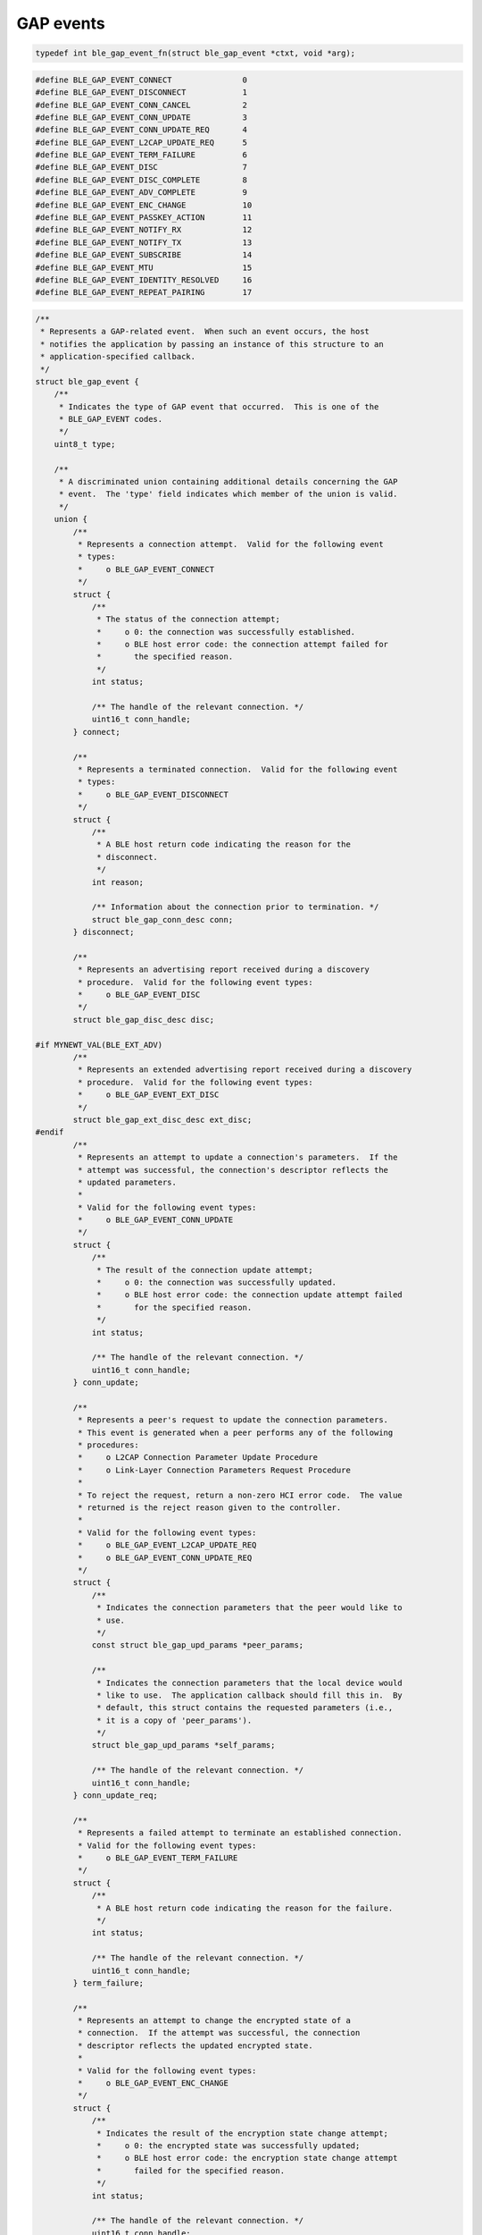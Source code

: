 GAP events
----------

.. code:: c

    typedef int ble_gap_event_fn(struct ble_gap_event *ctxt, void *arg);

.. code:: c

    #define BLE_GAP_EVENT_CONNECT               0
    #define BLE_GAP_EVENT_DISCONNECT            1
    #define BLE_GAP_EVENT_CONN_CANCEL           2
    #define BLE_GAP_EVENT_CONN_UPDATE           3
    #define BLE_GAP_EVENT_CONN_UPDATE_REQ       4
    #define BLE_GAP_EVENT_L2CAP_UPDATE_REQ      5
    #define BLE_GAP_EVENT_TERM_FAILURE          6
    #define BLE_GAP_EVENT_DISC                  7
    #define BLE_GAP_EVENT_DISC_COMPLETE         8
    #define BLE_GAP_EVENT_ADV_COMPLETE          9
    #define BLE_GAP_EVENT_ENC_CHANGE            10
    #define BLE_GAP_EVENT_PASSKEY_ACTION        11
    #define BLE_GAP_EVENT_NOTIFY_RX             12
    #define BLE_GAP_EVENT_NOTIFY_TX             13
    #define BLE_GAP_EVENT_SUBSCRIBE             14
    #define BLE_GAP_EVENT_MTU                   15
    #define BLE_GAP_EVENT_IDENTITY_RESOLVED     16
    #define BLE_GAP_EVENT_REPEAT_PAIRING        17

.. code:: c

    /**
     * Represents a GAP-related event.  When such an event occurs, the host
     * notifies the application by passing an instance of this structure to an
     * application-specified callback.
     */
    struct ble_gap_event {
        /**
         * Indicates the type of GAP event that occurred.  This is one of the
         * BLE_GAP_EVENT codes.
         */
        uint8_t type;

        /**
         * A discriminated union containing additional details concerning the GAP
         * event.  The 'type' field indicates which member of the union is valid.
         */
        union {
            /**
             * Represents a connection attempt.  Valid for the following event
             * types:
             *     o BLE_GAP_EVENT_CONNECT
             */
            struct {
                /**
                 * The status of the connection attempt;
                 *     o 0: the connection was successfully established.
                 *     o BLE host error code: the connection attempt failed for
                 *       the specified reason.
                 */
                int status;

                /** The handle of the relevant connection. */
                uint16_t conn_handle;
            } connect;

            /**
             * Represents a terminated connection.  Valid for the following event
             * types:
             *     o BLE_GAP_EVENT_DISCONNECT
             */
            struct {
                /**
                 * A BLE host return code indicating the reason for the
                 * disconnect.
                 */
                int reason;

                /** Information about the connection prior to termination. */
                struct ble_gap_conn_desc conn;
            } disconnect;

            /**
             * Represents an advertising report received during a discovery
             * procedure.  Valid for the following event types:
             *     o BLE_GAP_EVENT_DISC
             */
            struct ble_gap_disc_desc disc;

    #if MYNEWT_VAL(BLE_EXT_ADV)
            /**
             * Represents an extended advertising report received during a discovery
             * procedure.  Valid for the following event types:
             *     o BLE_GAP_EVENT_EXT_DISC
             */
            struct ble_gap_ext_disc_desc ext_disc;
    #endif
            /**
             * Represents an attempt to update a connection's parameters.  If the
             * attempt was successful, the connection's descriptor reflects the
             * updated parameters.
             *
             * Valid for the following event types:
             *     o BLE_GAP_EVENT_CONN_UPDATE
             */
            struct {
                /**
                 * The result of the connection update attempt;
                 *     o 0: the connection was successfully updated.
                 *     o BLE host error code: the connection update attempt failed
                 *       for the specified reason.
                 */
                int status;

                /** The handle of the relevant connection. */
                uint16_t conn_handle;
            } conn_update;

            /**
             * Represents a peer's request to update the connection parameters.
             * This event is generated when a peer performs any of the following
             * procedures:
             *     o L2CAP Connection Parameter Update Procedure
             *     o Link-Layer Connection Parameters Request Procedure
             *
             * To reject the request, return a non-zero HCI error code.  The value
             * returned is the reject reason given to the controller.
             *
             * Valid for the following event types:
             *     o BLE_GAP_EVENT_L2CAP_UPDATE_REQ
             *     o BLE_GAP_EVENT_CONN_UPDATE_REQ
             */
            struct {
                /**
                 * Indicates the connection parameters that the peer would like to
                 * use.
                 */
                const struct ble_gap_upd_params *peer_params;

                /**
                 * Indicates the connection parameters that the local device would
                 * like to use.  The application callback should fill this in.  By
                 * default, this struct contains the requested parameters (i.e.,
                 * it is a copy of 'peer_params').
                 */
                struct ble_gap_upd_params *self_params;

                /** The handle of the relevant connection. */
                uint16_t conn_handle;
            } conn_update_req;

            /**
             * Represents a failed attempt to terminate an established connection.
             * Valid for the following event types:
             *     o BLE_GAP_EVENT_TERM_FAILURE
             */
            struct {
                /**
                 * A BLE host return code indicating the reason for the failure.
                 */
                int status;

                /** The handle of the relevant connection. */
                uint16_t conn_handle;
            } term_failure;

            /**
             * Represents an attempt to change the encrypted state of a
             * connection.  If the attempt was successful, the connection
             * descriptor reflects the updated encrypted state.
             *
             * Valid for the following event types:
             *     o BLE_GAP_EVENT_ENC_CHANGE
             */
            struct {
                /**
                 * Indicates the result of the encryption state change attempt;
                 *     o 0: the encrypted state was successfully updated;
                 *     o BLE host error code: the encryption state change attempt
                 *       failed for the specified reason.
                 */
                int status;

                /** The handle of the relevant connection. */
                uint16_t conn_handle;
            } enc_change;

            /**
             * Represents a passkey query needed to complete a pairing procedure.
             *
             * Valid for the following event types:
             *     o BLE_GAP_EVENT_PASSKEY_ACTION
             */
            struct {
                /** Contains details about the passkey query. */
                struct ble_gap_passkey_params params;

                /** The handle of the relevant connection. */
                uint16_t conn_handle;
            } passkey;

            /**
             * Represents a received ATT notification or indication.
             *
             * Valid for the following event types:
             *     o BLE_GAP_EVENT_NOTIFY_RX
             */
            struct {
                /**
                 * The contents of the notification or indication.  If the
                 * application wishes to retain this mbuf for later use, it must
                 * set this pointer to NULL to prevent the stack from freeing it.
                 */
                struct os_mbuf *om;

                /** The handle of the relevant ATT attribute. */
                uint16_t attr_handle;

                /** The handle of the relevant connection. */
                uint16_t conn_handle;

                /**
                 * Whether the received command is a notification or an
                 * indication;
                 *     o 0: Notification;
                 *     o 1: Indication.
                 */
                uint8_t indication:1;
            } notify_rx;

            /**
             * Represents a transmitted ATT notification or indication, or a
             * completed indication transaction.
             *
             * Valid for the following event types:
             *     o BLE_GAP_EVENT_NOTIFY_TX
             */
            struct {
                /**
                 * The status of the notification or indication transaction;
                 *     o 0:                 Command successfully sent;
                 *     o BLE_HS_EDONE:      Confirmation (indication ack) received;
                 *     o BLE_HS_ETIMEOUT:   Confirmation (indication ack) never
                 *                              received;
                 *     o Other return code: Error.
                 */
                int status;

                /** The handle of the relevant connection. */
                uint16_t conn_handle;

                /** The handle of the relevant characterstic value. */
                uint16_t attr_handle;

                /**
                 * Whether the transmitted command is a notification or an
                 * indication;
                 *     o 0: Notification;
                 *     o 1: Indication.
                 */
                uint8_t indication:1;
            } notify_tx;

            /**
             * Represents a state change in a peer's subscription status.  In this
             * comment, the term "update" is used to refer to either a notification
             * or an indication.  This event is triggered by any of the following
             * occurrences:
             *     o Peer enables or disables updates via a CCCD write.
             *     o Connection is about to be terminated and the peer is
             *       subscribed to updates.
             *     o Peer is now subscribed to updates after its state was restored
             *       from persistence.  This happens when bonding is restored.
             *
             * Valid for the following event types:
             *     o BLE_GAP_EVENT_SUBSCRIBE
             */
            struct {
                /** The handle of the relevant connection. */
                uint16_t conn_handle;

                /** The value handle of the relevant characteristic. */
                uint16_t attr_handle;

                /** One of the BLE_GAP_SUBSCRIBE_REASON codes. */
                uint8_t reason;

                /** Whether the peer was previously subscribed to notifications. */
                uint8_t prev_notify:1;

                /** Whether the peer is currently subscribed to notifications. */
                uint8_t cur_notify:1;

                /** Whether the peer was previously subscribed to indications. */
                uint8_t prev_indicate:1;

                /** Whether the peer is currently subscribed to indications. */
                uint8_t cur_indicate:1;
            } subscribe;

            /**
             * Represents a change in an L2CAP channel's MTU.
             *
             * Valid for the following event types:
             *     o BLE_GAP_EVENT_MTU
             */
            struct {
                /** The handle of the relevant connection. */
                uint16_t conn_handle;

                /**
                 * Indicates the channel whose MTU has been updated; either
                 * BLE_L2CAP_CID_ATT or the ID of a connection-oriented channel.
                 */
                uint16_t channel_id;

                /* The channel's new MTU. */
                uint16_t value;
            } mtu;

            /**
             * Represents a change in peer's identity. This is issued after
             * successful pairing when Identity Address Information was received.
             *
             * Valid for the following event types:
             *     o BLE_GAP_EVENT_IDENTITY_RESOLVED
             */
            struct {
                /** The handle of the relevant connection. */
                uint16_t conn_handle;
            } identity_resolved;

            /**
             * Represents a peer's attempt to pair despite a bond already existing.
             * The application has two options for handling this event type:
             *     o Retry: Return BLE_GAP_REPEAT_PAIRING_RETRY after deleting the
             *              conflicting bond.  The stack will verify the bond has
             *              been deleted and continue the pairing procedure.  If
             *              the bond is still present, this event will be reported
             *              again.
             *     o Ignore: Return BLE_GAP_REPEAT_PAIRING_IGNORE.  The stack will
             *               silently ignore the pairing request.
             *
             * Valid for the following event types:
             *     o BLE_GAP_EVENT_REPEAT_PAIRING
             */
            struct ble_gap_repeat_pairing repeat_pairing;

            /**
             * Represents a change of PHY. This is issue after successful
             * change on PHY.
             */
            struct {
                int status;
                uint16_t conn_handle;

                /**
                 * Indicates enabled TX/RX PHY. Possible values:
                 *     o BLE_GAP_LE_PHY_1M
                 *     o BLE_GAP_LE_PHY_2M
                 *     o BLE_GAP_LE_PHY_CODED
                 */
                uint8_t tx_phy;
                uint8_t rx_phy;
            } phy_updated;
        };
    };

.. code:: c

    #define BLE_GAP_CONN_MODE_NON               0
    #define BLE_GAP_CONN_MODE_DIR               1
    #define BLE_GAP_CONN_MODE_UND               2

.. code:: c

    #define BLE_GAP_DISC_MODE_NON               0
    #define BLE_GAP_DISC_MODE_LTD               1
    #define BLE_GAP_DISC_MODE_GEN               2

.. code:: c

    /*** Reason codes for the subscribe GAP event. */

    /** Peer's CCCD subscription state changed due to a descriptor write. */
    #define BLE_GAP_SUBSCRIBE_REASON_WRITE      1

    /** Peer's CCCD subscription state cleared due to connection termination. */
    #define BLE_GAP_SUBSCRIBE_REASON_TERM       2

    /**
     * Peer's CCCD subscription state changed due to restore from persistence
     * (bonding restored).
     */
    #define BLE_GAP_SUBSCRIBE_REASON_RESTORE    3

.. code:: c

    struct ble_gap_sec_state {
        unsigned encrypted:1;
        unsigned authenticated:1;
        unsigned bonded:1;
        unsigned key_size:5;
    };

.. code:: c

    /**
     * conn_mode:                   One of the following constants:
     *                                  o BLE_GAP_CONN_MODE_NON
     *                                      (non-connectable; 3.C.9.3.2).
     *                                  o BLE_GAP_CONN_MODE_DIR
     *                                      (directed-connectable; 3.C.9.3.3).
     *                                  o BLE_GAP_CONN_MODE_UND
     *                                      (undirected-connectable; 3.C.9.3.4).
     * disc_mode:                   One of the following constants:
     *                                  o BLE_GAP_DISC_MODE_NON
     *                                      (non-discoverable; 3.C.9.2.2).
     *                                  o BLE_GAP_DISC_MODE_LTD
     *                                      (limited-discoverable; 3.C.9.2.3).
     *                                  o BLE_GAP_DISC_MODE_GEN
     *                                      (general-discoverable; 3.C.9.2.4).
     */
    struct ble_gap_adv_params {
        /*** Mandatory fields. */
        uint8_t conn_mode;
        uint8_t disc_mode;

        /*** Optional fields; assign 0 to make the stack calculate them. */
        uint16_t itvl_min;
        uint16_t itvl_max;
        uint8_t channel_map;
        uint8_t filter_policy;
        uint8_t high_duty_cycle:1;
    };

.. code:: c

    #define BLE_GAP_ROLE_MASTER                 0
    #define BLE_GAP_ROLE_SLAVE                  1

.. code:: c

    struct ble_gap_conn_desc {
        struct ble_gap_sec_state sec_state;
        ble_addr_t our_id_addr;
        ble_addr_t peer_id_addr;
        ble_addr_t our_ota_addr;
        ble_addr_t peer_ota_addr;
        uint16_t conn_handle;
        uint16_t conn_itvl;
        uint16_t conn_latency;
        uint16_t supervision_timeout;
        uint8_t role;
        uint8_t master_clock_accuracy;
    };

.. code:: c


    struct ble_gap_conn_params {
        uint16_t scan_itvl;
        uint16_t scan_window;
        uint16_t itvl_min;
        uint16_t itvl_max;
        uint16_t latency;
        uint16_t supervision_timeout;
        uint16_t min_ce_len;
        uint16_t max_ce_len;
    };

.. code:: c

    struct ble_gap_ext_disc_params {
        uint16_t itvl;
        uint16_t window;
        uint8_t passive:1;
    };

.. code:: c

    struct ble_gap_disc_params {
        uint16_t itvl;
        uint16_t window;
        uint8_t filter_policy;
        uint8_t limited:1;
        uint8_t passive:1;
        uint8_t filter_duplicates:1;
    };

.. code:: c

    struct ble_gap_upd_params {
        uint16_t itvl_min;
        uint16_t itvl_max;
        uint16_t latency;
        uint16_t supervision_timeout;
        uint16_t min_ce_len;
        uint16_t max_ce_len;
    };

.. code:: c

    struct ble_gap_passkey_params {
        uint8_t action;
        uint32_t numcmp;
    };

.. code:: c

    struct ble_gap_disc_desc {
        /*** Common fields. */
        uint8_t event_type;
        uint8_t length_data;
        ble_addr_t addr;
        int8_t rssi;
        uint8_t *data;

        /***
         * LE direct advertising report fields; direct_addr is BLE_ADDR_ANY if
         * direct address fields are not present.
         */
        ble_addr_t direct_addr;
    };

.. code:: c

    struct ble_gap_repeat_pairing {
        /** The handle of the relevant connection. */
        uint16_t conn_handle;

        /** Properties of the existing bond. */
        uint8_t cur_key_size;
        uint8_t cur_authenticated:1;
        uint8_t cur_sc:1;

        /**
         * Properties of the imminent secure link if the pairing procedure is
         * allowed to continue.
         */
        uint8_t new_key_size;
        uint8_t new_authenticated:1;
        uint8_t new_sc:1;
        uint8_t new_bonding:1;
    };

.. code:: c

    struct ble_gap_disc_desc {
        /*** Common fields. */
        uint8_t event_type;
        uint8_t length_data;
        ble_addr_t addr;
        int8_t rssi;
        uint8_t *data;

        /***
         * LE direct advertising report fields; direct_addr is BLE_ADDR_ANY if
         * direct address fields are not present.
         */
        ble_addr_t direct_addr;
    };

.. code:: c

    struct ble_gap_repeat_pairing {
        /** The handle of the relevant connection. */
        uint16_t conn_handle;

        /** Properties of the existing bond. */
        uint8_t cur_key_size;
        uint8_t cur_authenticated:1;
        uint8_t cur_sc:1;

        /**
         * Properties of the imminent secure link if the pairing procedure is
         * allowed to continue.
         */
        uint8_t new_key_size;
        uint8_t new_authenticated:1;
        uint8_t new_sc:1;
        uint8_t new_bonding:1;
    };
